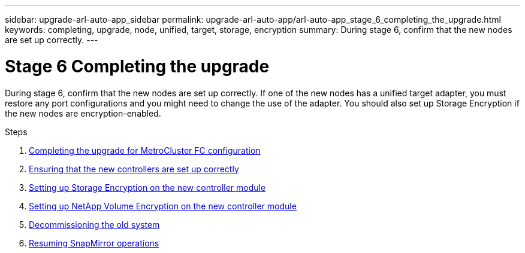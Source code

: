 ---
sidebar: upgrade-arl-auto-app_sidebar
permalink: upgrade-arl-auto-app/arl-auto-app_stage_6_completing_the_upgrade.html
keywords: completing, upgrade, node, unified, target, storage, encryption
summary: During stage 6, confirm that the new nodes are set up correctly.
---

= Stage 6 Completing the upgrade
:hardbreaks:
:nofooter:
:icons: font
:linkattrs:
:imagesdir: ./media/

//
// This file was created with NDAC Version 2.0 (August 17, 2020)
//
// 2020-12-02 14:33:55.716735
//

[.lead]
During stage 6, confirm that the new nodes are set up correctly. If one of the new nodes has a unified target adapter, you must restore any port configurations and you might need to change the use of the adapter. You should also set up Storage Encryption if the new nodes are encryption-enabled.

.Steps

. link:arl-auto-app_completing_the_upgrade_for_metrocluster_fc_configuration.html[Completing the upgrade for MetroCluster FC configuration]
. link:arl-auto-app_ensuring_that_the_new_controllers_are_set_up_correctly.html[Ensuring that the new controllers are set up correctly]
. link:arl-auto-app_setting_up_storage_encryption_on_the_new_controller_module.html[Setting up Storage Encryption on the new controller module]
. link:arl-auto-app_setting_up_netapp_volume_encryption_on_the_new_controller_module.html[Setting up NetApp Volume Encryption on the new controller module]
. link:arl-auto-app_decommissioning_the_old_system.html[Decommissioning the old system]
. link:arl-auto-app_resuming_snapmirror_operations.html[Resuming SnapMirror operations]
